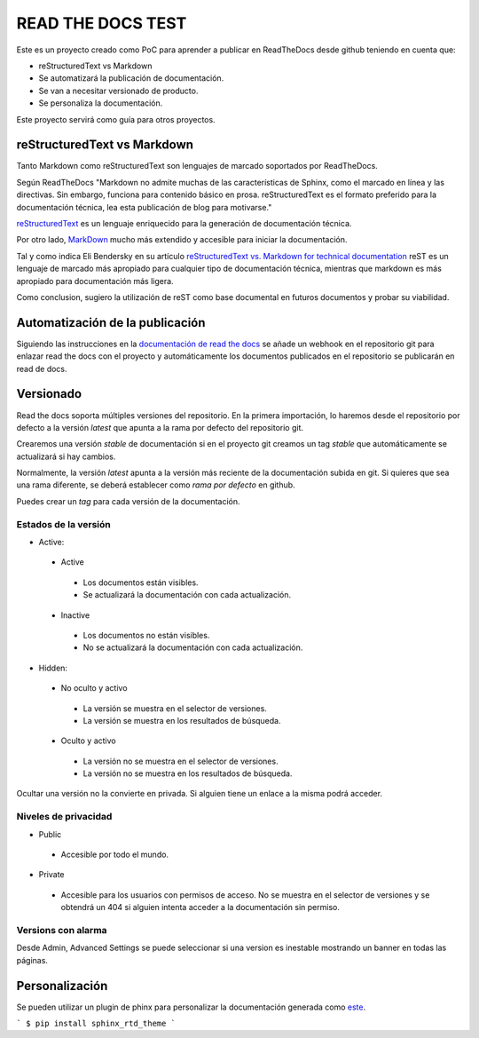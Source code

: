 READ THE DOCS TEST
==================

Este es un proyecto creado como PoC para aprender a publicar en ReadTheDocs desde github teniendo en cuenta que:

* reStructuredText vs Markdown
* Se automatizará la publicación de documentación.
* Se van a necesitar versionado de producto.
* Se personaliza la documentación.

Este proyecto servirá como guía para otros proyectos.

reStructuredText vs Markdown
----------------------------

Tanto Markdown como reStructuredText son lenguajes de marcado soportados por ReadTheDocs.

Según ReadTheDocs "Markdown no admite muchas de las características de Sphinx, como el marcado en línea y las directivas. Sin embargo, funciona para contenido básico en prosa. reStructuredText es el formato preferido para la documentación técnica, lea esta publicación de blog para motivarse."

`reStructuredText <https://www.sphinx-doc.org/en/master/usage/restructuredtext/basics.html>`_ es un lenguaje enriquecido para la generación de documentación técnica.

Por otro lado, `MarkDown <https://daringfireball.net/projects/markdown/syntax>`_ mucho más extendido y accesible para iniciar la documentación.

Tal y como indica Eli Bendersky en su artículo `reStructuredText vs. Markdown for technical documentation <https://eli.thegreenplace.net/2017/restructuredtext-vs-markdown-for-technical-documentation/>`_ reST es un lenguaje de marcado más apropiado para cualquier tipo de documentación técnica, mientras que markdown es más apropiado para documentación más ligera.

Como conclusion, sugiero la utilización de reST como base documental en futuros documentos y probar su viabilidad.

Automatización de la publicación
--------------------------------

Siguiendo las instrucciones en la `documentación de read the docs <https://docs.readthedocs.io/en/stable/webhooks.html>`_ se añade un webhook en el repositorio git para enlazar read the docs con el proyecto y automáticamente los documentos publicados en el repositorio se publicarán en read de docs.

Versionado
----------

Read the docs soporta múltiples versiones del repositorio. En la primera importación, lo haremos desde el repositorio por defecto a la versión `latest` que apunta a la rama por defecto del repositorio git.

Crearemos una versión `stable` de documentación si en el proyecto git creamos un tag `stable` que automáticamente se actualizará si hay cambios.

Normalmente, la versión `latest` apunta a la versión más reciente de la documentación subida en git. Si quieres que sea una rama diferente, se deberá establecer como `rama por defecto` en github.

Puedes crear un *tag* para cada versión de la documentación.

Estados de la versión
`````````````````````

* Active:
 + Active
  - Los documentos están visibles.
  - Se actualizará la documentación con cada actualización.

 + Inactive
  - Los documentos no están visibles.
  - No se actualizará la documentación con cada actualización.

* Hidden:
 + No oculto y activo
  - La versión se muestra en el selector de versiones.
  - La versión se muestra en los resultados de búsqueda.
 + Oculto y activo
  - La versión no se muestra en el selector de versiones.
  - La versión no se muestra en los resultados de búsqueda.

Ocultar una versión no la convierte en privada. Si alguien tiene un enlace a la misma podrá acceder.

Niveles de privacidad
`````````````````````

- Public
 * Accesible por todo el mundo.
- Private
 * Accesible para los usuarios con permisos de acceso. No se muestra en el selector de versiones y se obtendrá un 404 si alguien intenta acceder a la documentación sin permiso.

Versions con alarma
```````````````````

Desde Admin, Advanced Settings se puede seleccionar si una version es inestable mostrando un banner en todas las páginas.

Personalización
---------------

Se pueden utilizar un plugin de phinx para personalizar la documentación generada como `este <https://docs.citusdata.com/en/v5.0/_themes/README.html>`_.

```
$ pip install sphinx_rtd_theme
```